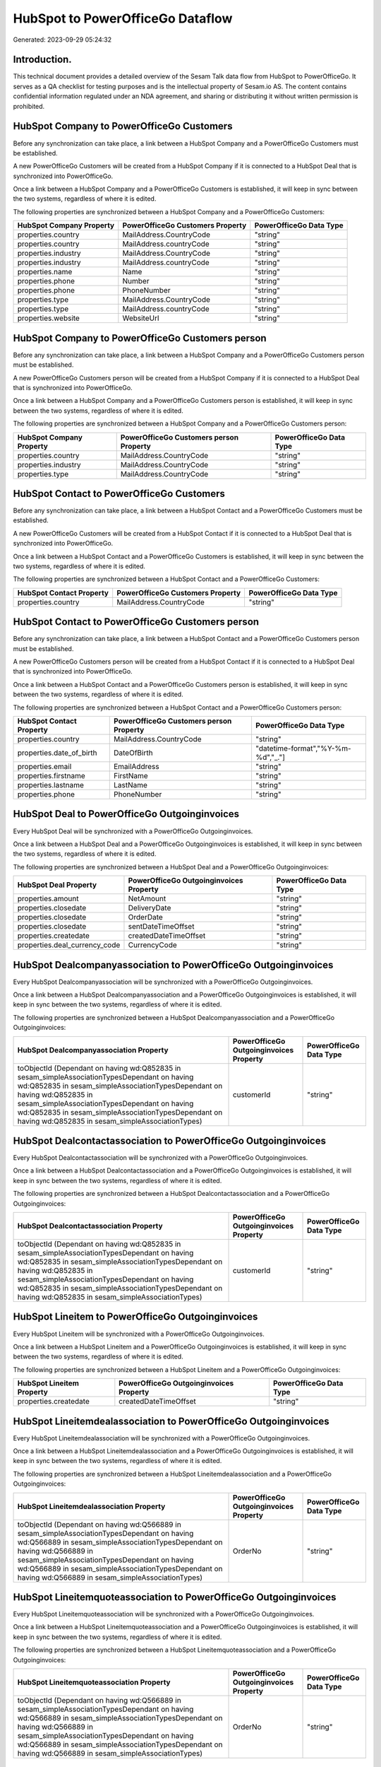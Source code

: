 =================================
HubSpot to PowerOfficeGo Dataflow
=================================

Generated: 2023-09-29 05:24:32

Introduction.
------------

This technical document provides a detailed overview of the Sesam Talk data flow from HubSpot to PowerOfficeGo. It serves as a QA checklist for testing purposes and is the intellectual property of Sesam.io AS. The content contains confidential information regulated under an NDA agreement, and sharing or distributing it without written permission is prohibited.

HubSpot Company to PowerOfficeGo Customers
------------------------------------------
Before any synchronization can take place, a link between a HubSpot Company and a PowerOfficeGo Customers must be established.

A new PowerOfficeGo Customers will be created from a HubSpot Company if it is connected to a HubSpot Deal that is synchronized into PowerOfficeGo.

Once a link between a HubSpot Company and a PowerOfficeGo Customers is established, it will keep in sync between the two systems, regardless of where it is edited.

The following properties are synchronized between a HubSpot Company and a PowerOfficeGo Customers:

.. list-table::
   :header-rows: 1

   * - HubSpot Company Property
     - PowerOfficeGo Customers Property
     - PowerOfficeGo Data Type
   * - properties.country
     - MailAddress.CountryCode
     - "string"
   * - properties.country
     - MailAddress.countryCode
     - "string"
   * - properties.industry
     - MailAddress.CountryCode
     - "string"
   * - properties.industry
     - MailAddress.countryCode
     - "string"
   * - properties.name
     - Name
     - "string"
   * - properties.phone
     - Number
     - "string"
   * - properties.phone
     - PhoneNumber
     - "string"
   * - properties.type
     - MailAddress.CountryCode
     - "string"
   * - properties.type
     - MailAddress.countryCode
     - "string"
   * - properties.website
     - WebsiteUrl
     - "string"


HubSpot Company to PowerOfficeGo Customers person
-------------------------------------------------
Before any synchronization can take place, a link between a HubSpot Company and a PowerOfficeGo Customers person must be established.

A new PowerOfficeGo Customers person will be created from a HubSpot Company if it is connected to a HubSpot Deal that is synchronized into PowerOfficeGo.

Once a link between a HubSpot Company and a PowerOfficeGo Customers person is established, it will keep in sync between the two systems, regardless of where it is edited.

The following properties are synchronized between a HubSpot Company and a PowerOfficeGo Customers person:

.. list-table::
   :header-rows: 1

   * - HubSpot Company Property
     - PowerOfficeGo Customers person Property
     - PowerOfficeGo Data Type
   * - properties.country
     - MailAddress.CountryCode
     - "string"
   * - properties.industry
     - MailAddress.CountryCode
     - "string"
   * - properties.type
     - MailAddress.CountryCode
     - "string"


HubSpot Contact to PowerOfficeGo Customers
------------------------------------------
Before any synchronization can take place, a link between a HubSpot Contact and a PowerOfficeGo Customers must be established.

A new PowerOfficeGo Customers will be created from a HubSpot Contact if it is connected to a HubSpot Deal that is synchronized into PowerOfficeGo.

Once a link between a HubSpot Contact and a PowerOfficeGo Customers is established, it will keep in sync between the two systems, regardless of where it is edited.

The following properties are synchronized between a HubSpot Contact and a PowerOfficeGo Customers:

.. list-table::
   :header-rows: 1

   * - HubSpot Contact Property
     - PowerOfficeGo Customers Property
     - PowerOfficeGo Data Type
   * - properties.country
     - MailAddress.CountryCode
     - "string"


HubSpot Contact to PowerOfficeGo Customers person
-------------------------------------------------
Before any synchronization can take place, a link between a HubSpot Contact and a PowerOfficeGo Customers person must be established.

A new PowerOfficeGo Customers person will be created from a HubSpot Contact if it is connected to a HubSpot Deal that is synchronized into PowerOfficeGo.

Once a link between a HubSpot Contact and a PowerOfficeGo Customers person is established, it will keep in sync between the two systems, regardless of where it is edited.

The following properties are synchronized between a HubSpot Contact and a PowerOfficeGo Customers person:

.. list-table::
   :header-rows: 1

   * - HubSpot Contact Property
     - PowerOfficeGo Customers person Property
     - PowerOfficeGo Data Type
   * - properties.country
     - MailAddress.CountryCode
     - "string"
   * - properties.date_of_birth
     - DateOfBirth
     - "datetime-format","%Y-%m-%d","_."]
   * - properties.email
     - EmailAddress
     - "string"
   * - properties.firstname
     - FirstName
     - "string"
   * - properties.lastname
     - LastName
     - "string"
   * - properties.phone
     - PhoneNumber
     - "string"


HubSpot Deal to PowerOfficeGo Outgoinginvoices
----------------------------------------------
Every HubSpot Deal will be synchronized with a PowerOfficeGo Outgoinginvoices.

Once a link between a HubSpot Deal and a PowerOfficeGo Outgoinginvoices is established, it will keep in sync between the two systems, regardless of where it is edited.

The following properties are synchronized between a HubSpot Deal and a PowerOfficeGo Outgoinginvoices:

.. list-table::
   :header-rows: 1

   * - HubSpot Deal Property
     - PowerOfficeGo Outgoinginvoices Property
     - PowerOfficeGo Data Type
   * - properties.amount
     - NetAmount
     - "string"
   * - properties.closedate
     - DeliveryDate
     - "string"
   * - properties.closedate
     - OrderDate
     - "string"
   * - properties.closedate
     - sentDateTimeOffset
     - "string"
   * - properties.createdate
     - createdDateTimeOffset
     - "string"
   * - properties.deal_currency_code
     - CurrencyCode
     - "string"


HubSpot Dealcompanyassociation to PowerOfficeGo Outgoinginvoices
----------------------------------------------------------------
Every HubSpot Dealcompanyassociation will be synchronized with a PowerOfficeGo Outgoinginvoices.

Once a link between a HubSpot Dealcompanyassociation and a PowerOfficeGo Outgoinginvoices is established, it will keep in sync between the two systems, regardless of where it is edited.

The following properties are synchronized between a HubSpot Dealcompanyassociation and a PowerOfficeGo Outgoinginvoices:

.. list-table::
   :header-rows: 1

   * - HubSpot Dealcompanyassociation Property
     - PowerOfficeGo Outgoinginvoices Property
     - PowerOfficeGo Data Type
   * - toObjectId (Dependant on having wd:Q852835 in sesam_simpleAssociationTypesDependant on having wd:Q852835 in sesam_simpleAssociationTypesDependant on having wd:Q852835 in sesam_simpleAssociationTypesDependant on having wd:Q852835 in sesam_simpleAssociationTypesDependant on having wd:Q852835 in sesam_simpleAssociationTypes)
     - customerId
     - "string"


HubSpot Dealcontactassociation to PowerOfficeGo Outgoinginvoices
----------------------------------------------------------------
Every HubSpot Dealcontactassociation will be synchronized with a PowerOfficeGo Outgoinginvoices.

Once a link between a HubSpot Dealcontactassociation and a PowerOfficeGo Outgoinginvoices is established, it will keep in sync between the two systems, regardless of where it is edited.

The following properties are synchronized between a HubSpot Dealcontactassociation and a PowerOfficeGo Outgoinginvoices:

.. list-table::
   :header-rows: 1

   * - HubSpot Dealcontactassociation Property
     - PowerOfficeGo Outgoinginvoices Property
     - PowerOfficeGo Data Type
   * - toObjectId (Dependant on having wd:Q852835 in sesam_simpleAssociationTypesDependant on having wd:Q852835 in sesam_simpleAssociationTypesDependant on having wd:Q852835 in sesam_simpleAssociationTypesDependant on having wd:Q852835 in sesam_simpleAssociationTypesDependant on having wd:Q852835 in sesam_simpleAssociationTypes)
     - customerId
     - "string"


HubSpot Lineitem to PowerOfficeGo Outgoinginvoices
--------------------------------------------------
Every HubSpot Lineitem will be synchronized with a PowerOfficeGo Outgoinginvoices.

Once a link between a HubSpot Lineitem and a PowerOfficeGo Outgoinginvoices is established, it will keep in sync between the two systems, regardless of where it is edited.

The following properties are synchronized between a HubSpot Lineitem and a PowerOfficeGo Outgoinginvoices:

.. list-table::
   :header-rows: 1

   * - HubSpot Lineitem Property
     - PowerOfficeGo Outgoinginvoices Property
     - PowerOfficeGo Data Type
   * - properties.createdate
     - createdDateTimeOffset
     - "string"


HubSpot Lineitemdealassociation to PowerOfficeGo Outgoinginvoices
-----------------------------------------------------------------
Every HubSpot Lineitemdealassociation will be synchronized with a PowerOfficeGo Outgoinginvoices.

Once a link between a HubSpot Lineitemdealassociation and a PowerOfficeGo Outgoinginvoices is established, it will keep in sync between the two systems, regardless of where it is edited.

The following properties are synchronized between a HubSpot Lineitemdealassociation and a PowerOfficeGo Outgoinginvoices:

.. list-table::
   :header-rows: 1

   * - HubSpot Lineitemdealassociation Property
     - PowerOfficeGo Outgoinginvoices Property
     - PowerOfficeGo Data Type
   * - toObjectId (Dependant on having wd:Q566889 in sesam_simpleAssociationTypesDependant on having wd:Q566889 in sesam_simpleAssociationTypesDependant on having wd:Q566889 in sesam_simpleAssociationTypesDependant on having wd:Q566889 in sesam_simpleAssociationTypesDependant on having wd:Q566889 in sesam_simpleAssociationTypes)
     - OrderNo
     - "string"


HubSpot Lineitemquoteassociation to PowerOfficeGo Outgoinginvoices
------------------------------------------------------------------
Every HubSpot Lineitemquoteassociation will be synchronized with a PowerOfficeGo Outgoinginvoices.

Once a link between a HubSpot Lineitemquoteassociation and a PowerOfficeGo Outgoinginvoices is established, it will keep in sync between the two systems, regardless of where it is edited.

The following properties are synchronized between a HubSpot Lineitemquoteassociation and a PowerOfficeGo Outgoinginvoices:

.. list-table::
   :header-rows: 1

   * - HubSpot Lineitemquoteassociation Property
     - PowerOfficeGo Outgoinginvoices Property
     - PowerOfficeGo Data Type
   * - toObjectId (Dependant on having wd:Q566889 in sesam_simpleAssociationTypesDependant on having wd:Q566889 in sesam_simpleAssociationTypesDependant on having wd:Q566889 in sesam_simpleAssociationTypesDependant on having wd:Q566889 in sesam_simpleAssociationTypesDependant on having wd:Q566889 in sesam_simpleAssociationTypes)
     - OrderNo
     - "string"


HubSpot Quote to PowerOfficeGo Outgoinginvoices
-----------------------------------------------
Every HubSpot Quote will be synchronized with a PowerOfficeGo Outgoinginvoices.

Once a link between a HubSpot Quote and a PowerOfficeGo Outgoinginvoices is established, it will keep in sync between the two systems, regardless of where it is edited.

The following properties are synchronized between a HubSpot Quote and a PowerOfficeGo Outgoinginvoices:

.. list-table::
   :header-rows: 1

   * - HubSpot Quote Property
     - PowerOfficeGo Outgoinginvoices Property
     - PowerOfficeGo Data Type
   * - associations.companies.results.id
     - customerId
     - "string"
   * - associations.contacts.results.id
     - customerId
     - "string"
   * - createdAt
     - createdDateTimeOffset
     - "string"
   * - properties.hs_quote_amount
     - NetAmount
     - "string"


HubSpot Quotecompanyassociation to PowerOfficeGo Outgoinginvoices
-----------------------------------------------------------------
Every HubSpot Quotecompanyassociation will be synchronized with a PowerOfficeGo Outgoinginvoices.

Once a link between a HubSpot Quotecompanyassociation and a PowerOfficeGo Outgoinginvoices is established, it will keep in sync between the two systems, regardless of where it is edited.

The following properties are synchronized between a HubSpot Quotecompanyassociation and a PowerOfficeGo Outgoinginvoices:

.. list-table::
   :header-rows: 1

   * - HubSpot Quotecompanyassociation Property
     - PowerOfficeGo Outgoinginvoices Property
     - PowerOfficeGo Data Type
   * - toObjectId (Dependant on having wd:Q852835 in sesam_simpleAssociationTypesDependant on having wd:Q852835 in sesam_simpleAssociationTypesDependant on having wd:Q852835 in sesam_simpleAssociationTypesDependant on having wd:Q852835 in sesam_simpleAssociationTypesDependant on having wd:Q852835 in sesam_simpleAssociationTypes)
     - customerId
     - "string"


HubSpot Quotecontactassociation to PowerOfficeGo Outgoinginvoices
-----------------------------------------------------------------
Every HubSpot Quotecontactassociation will be synchronized with a PowerOfficeGo Outgoinginvoices.

Once a link between a HubSpot Quotecontactassociation and a PowerOfficeGo Outgoinginvoices is established, it will keep in sync between the two systems, regardless of where it is edited.

The following properties are synchronized between a HubSpot Quotecontactassociation and a PowerOfficeGo Outgoinginvoices:

.. list-table::
   :header-rows: 1

   * - HubSpot Quotecontactassociation Property
     - PowerOfficeGo Outgoinginvoices Property
     - PowerOfficeGo Data Type
   * - toObjectId (Dependant on having wd:Q852835 in sesam_simpleAssociationTypesDependant on having wd:Q852835 in sesam_simpleAssociationTypesDependant on having wd:Q852835 in sesam_simpleAssociationTypesDependant on having wd:Q852835 in sesam_simpleAssociationTypesDependant on having wd:Q852835 in sesam_simpleAssociationTypes)
     - customerId
     - "string"


HubSpot Quotedealassociation to PowerOfficeGo Outgoinginvoices
--------------------------------------------------------------
Every HubSpot Quotedealassociation will be synchronized with a PowerOfficeGo Outgoinginvoices.

Once a link between a HubSpot Quotedealassociation and a PowerOfficeGo Outgoinginvoices is established, it will keep in sync between the two systems, regardless of where it is edited.

The following properties are synchronized between a HubSpot Quotedealassociation and a PowerOfficeGo Outgoinginvoices:

.. list-table::
   :header-rows: 1

   * - HubSpot Quotedealassociation Property
     - PowerOfficeGo Outgoinginvoices Property
     - PowerOfficeGo Data Type
   * - toObjectId (Dependant on having wd:Q566889 in sesam_simpleAssociationTypesDependant on having wd:Q566889 in sesam_simpleAssociationTypesDependant on having wd:Q566889 in sesam_simpleAssociationTypesDependant on having wd:Q566889 in sesam_simpleAssociationTypesDependant on having wd:Q566889 in sesam_simpleAssociationTypes)
     - OrderNo
     - "string"


HubSpot Quotequotetemplateassociation to PowerOfficeGo Outgoinginvoices
-----------------------------------------------------------------------
Every HubSpot Quotequotetemplateassociation will be synchronized with a PowerOfficeGo Outgoinginvoices.

Once a link between a HubSpot Quotequotetemplateassociation and a PowerOfficeGo Outgoinginvoices is established, it will keep in sync between the two systems, regardless of where it is edited.

The following properties are synchronized between a HubSpot Quotequotetemplateassociation and a PowerOfficeGo Outgoinginvoices:

.. list-table::
   :header-rows: 1

   * - HubSpot Quotequotetemplateassociation Property
     - PowerOfficeGo Outgoinginvoices Property
     - PowerOfficeGo Data Type
   * - toObjectId (Dependant on having wd:Q566889 in sesam_simpleAssociationTypesDependant on having wd:Q566889 in sesam_simpleAssociationTypesDependant on having wd:Q566889 in sesam_simpleAssociationTypesDependant on having wd:Q566889 in sesam_simpleAssociationTypesDependant on having wd:Q566889 in sesam_simpleAssociationTypes)
     - OrderNo
     - "string"


HubSpot Ticketcompanyassociation to PowerOfficeGo Outgoinginvoices
------------------------------------------------------------------
Every HubSpot Ticketcompanyassociation will be synchronized with a PowerOfficeGo Outgoinginvoices.

Once a link between a HubSpot Ticketcompanyassociation and a PowerOfficeGo Outgoinginvoices is established, it will keep in sync between the two systems, regardless of where it is edited.

The following properties are synchronized between a HubSpot Ticketcompanyassociation and a PowerOfficeGo Outgoinginvoices:

.. list-table::
   :header-rows: 1

   * - HubSpot Ticketcompanyassociation Property
     - PowerOfficeGo Outgoinginvoices Property
     - PowerOfficeGo Data Type
   * - toObjectId (Dependant on having wd:Q852835 in sesam_simpleAssociationTypesDependant on having wd:Q852835 in sesam_simpleAssociationTypesDependant on having wd:Q852835 in sesam_simpleAssociationTypesDependant on having wd:Q852835 in sesam_simpleAssociationTypesDependant on having wd:Q852835 in sesam_simpleAssociationTypes)
     - customerId
     - "string"


HubSpot Account to PowerOfficeGo Currency
-----------------------------------------
Every HubSpot Account will be synchronized with a PowerOfficeGo Currency.

If a matching PowerOfficeGo Currency already exists, the HubSpot Account will be merged with the existing one.
If no matching PowerOfficeGo Currency is found, a new PowerOfficeGo Currency will be created.

A HubSpot Account will merge with a PowerOfficeGo Currency if one of the following property combinations match:

.. list-table::
   :header-rows: 1

   * - HubSpot Account Property
     - PowerOfficeGo Currency Property
   * - companyCurrency
     - Code

Once a link between a HubSpot Account and a PowerOfficeGo Currency is established, it will keep in sync between the two systems, regardless of where it is edited.

The following properties are synchronized between a HubSpot Account and a PowerOfficeGo Currency:

.. list-table::
   :header-rows: 1

   * - HubSpot Account Property
     - PowerOfficeGo Currency Property
     - PowerOfficeGo Data Type


HubSpot Contact to PowerOfficeGo Location
-----------------------------------------
Every HubSpot Contact will be synchronized with a PowerOfficeGo Location.

Once a link between a HubSpot Contact and a PowerOfficeGo Location is established, it will keep in sync between the two systems, regardless of where it is edited.

The following properties are synchronized between a HubSpot Contact and a PowerOfficeGo Location:

.. list-table::
   :header-rows: 1

   * - HubSpot Contact Property
     - PowerOfficeGo Location Property
     - PowerOfficeGo Data Type
   * - properties.address
     - address1
     - "string"
   * - properties.city
     - city
     - "string"
   * - properties.country
     - countryCode
     - "string"
   * - properties.zip
     - zipCode
     - "string"


HubSpot Deal to PowerOfficeGo Currency
--------------------------------------
Every HubSpot Deal will be synchronized with a PowerOfficeGo Currency.

If a matching PowerOfficeGo Currency already exists, the HubSpot Deal will be merged with the existing one.
If no matching PowerOfficeGo Currency is found, a new PowerOfficeGo Currency will be created.

A HubSpot Deal will merge with a PowerOfficeGo Currency if one of the following property combinations match:

.. list-table::
   :header-rows: 1

   * - HubSpot Deal Property
     - PowerOfficeGo Currency Property
   * - properties.deal_currency_code
     - Code

Once a link between a HubSpot Deal and a PowerOfficeGo Currency is established, it will keep in sync between the two systems, regardless of where it is edited.

The following properties are synchronized between a HubSpot Deal and a PowerOfficeGo Currency:

.. list-table::
   :header-rows: 1

   * - HubSpot Deal Property
     - PowerOfficeGo Currency Property
     - PowerOfficeGo Data Type


HubSpot Deal to PowerOfficeGo Salesorders
-----------------------------------------
When a HubSpot Deal has a 100% probability of beeing sold, it  will be synchronized with a PowerOfficeGo Salesorders.

Once a link between a HubSpot Deal and a PowerOfficeGo Salesorders is established, it will keep in sync between the two systems, regardless of where it is edited.

The following properties are synchronized between a HubSpot Deal and a PowerOfficeGo Salesorders:

.. list-table::
   :header-rows: 1

   * - HubSpot Deal Property
     - PowerOfficeGo Salesorders Property
     - PowerOfficeGo Data Type
   * - properties.amount
     - NetAmount
     - "string"
   * - properties.amount
     - TotalAmount
     - "string"
   * - properties.closedate
     - OrderDate
     - "string"
   * - properties.createdate
     - CreatedDateTimeOffset
     - "string"
   * - properties.deal_currency_code
     - CurrencyCode
     - "string"


HubSpot Lineitemdealassociation to PowerOfficeGo Salesorderlines
----------------------------------------------------------------
Every HubSpot Lineitemdealassociation will be synchronized with a PowerOfficeGo Salesorderlines.

Once a link between a HubSpot Lineitemdealassociation and a PowerOfficeGo Salesorderlines is established, it will keep in sync between the two systems, regardless of where it is edited.

The following properties are synchronized between a HubSpot Lineitemdealassociation and a PowerOfficeGo Salesorderlines:

.. list-table::
   :header-rows: 1

   * - HubSpot Lineitemdealassociation Property
     - PowerOfficeGo Salesorderlines Property
     - PowerOfficeGo Data Type


HubSpot Product to PowerOfficeGo Product
----------------------------------------
Every HubSpot Product will be synchronized with a PowerOfficeGo Product.

Once a link between a HubSpot Product and a PowerOfficeGo Product is established, it will keep in sync between the two systems, regardless of where it is edited.

The following properties are synchronized between a HubSpot Product and a PowerOfficeGo Product:

.. list-table::
   :header-rows: 1

   * - HubSpot Product Property
     - PowerOfficeGo Product Property
     - PowerOfficeGo Data Type
   * - properties.description
     - Description
     - "string"
   * - properties.description
     - description
     - "string"
   * - properties.hs_cost_of_goods_sold
     - CostPrice
     - "string"
   * - properties.hs_cost_of_goods_sold
     - costPrice
     - "string"
   * - properties.name
     - Name
     - "string"
   * - properties.name
     - name
     - "string"
   * - properties.price
     - SalesPrice
     - "string"
   * - properties.price
     - salesPrice
     - "string"

